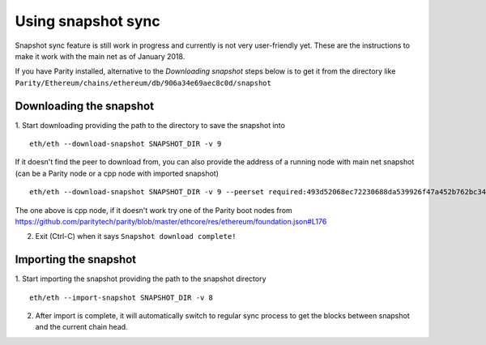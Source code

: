Using snapshot sync
===============

Snapshot sync feature is still work in progress and currently is not very user-friendly yet. These are the instructions to make it work with the main net as of January 2018.

If you have Parity installed, alternative to the `Downloading snapshot` steps below is to get it from the directory like ``Parity/Ethereum/chains/ethereum/db/906a34e69aec8c0d/snapshot``

Downloading the snapshot
------

1. Start downloading providing the path to the directory to save the snapshot into
::
  eth/eth --download-snapshot SNAPSHOT_DIR -v 9

If it doesn't find the peer to download from, you can also provide the address of a running node with main net snapshot (can be a Parity node or a cpp node with imported snapshot)
::
  eth/eth --download-snapshot SNAPSHOT_DIR -v 9 --peerset required:493d52068ec72230688da539926f47a452b762bc348d2ab1491f399b532186d71d7c512e09ffb8e9c24d292d064c00f6234ef1221bc0d86093d2de32358d33da@52.169.85.130:30303 --pin --no-discovery

The one above is cpp node, if it doesn't work try one of the Parity boot nodes from https://github.com/paritytech/parity/blob/master/ethcore/res/ethereum/foundation.json#L176

2. Exit (Ctrl-C) when it says ``Snapshot download complete!``

Importing the snapshot
------

1. Start importing the snapshot providing the path to the snapshot directory
::
  eth/eth --import-snapshot SNAPSHOT_DIR -v 8

2. After import is complete, it will automatically switch to regular sync process to get the blocks between snapshot and the current chain head.